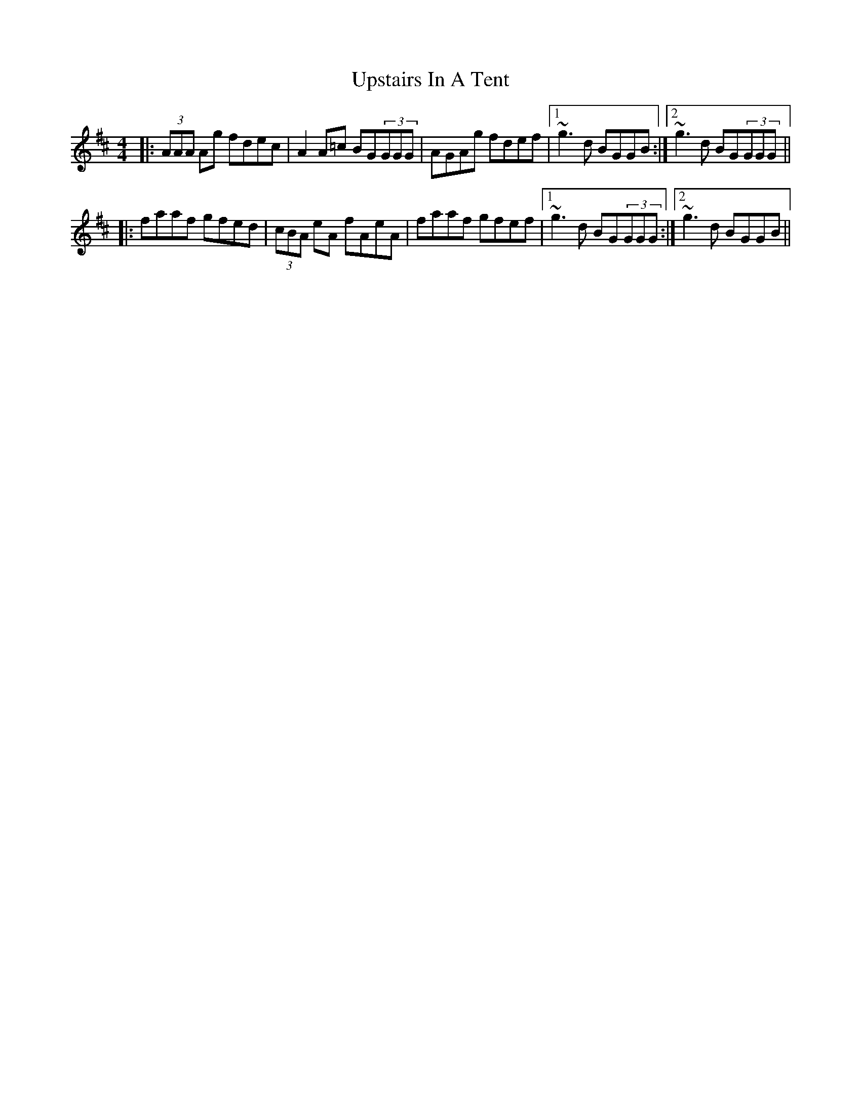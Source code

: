 X: 296
T: Upstairs In A Tent
R: reel
M: 4/4
L: 1/8
K: Amix
|:(3AAA Ag fdec|A2 A=c BG(3GGG|AGAg fdef|1 ~g3d BGGB:|2 ~g3d BG(3GGG||
|:faaf gfed|(3cBA eA fAeA|faaf gfef|1 ~g3d BG(3GGG:|2 ~g3d BGGB||
